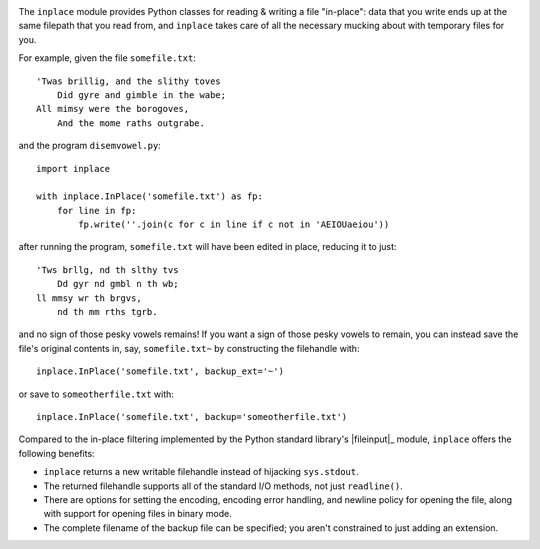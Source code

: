 .. image:: http://www.repostatus.org/badges/latest/wip.svg
    :target: http://www.repostatus.org/#wip
    :alt: Project Status: WIP - Initial development is in progress, but there
          has not yet been a stable, usable release suitable for the public.

..
    .. image:: https://img.shields.io/pypi/pyversions/javaproperties.svg

.. image:: https://img.shields.io/github/license/jwodder/inplace.svg?maxAge=2592000
    :target: https://opensource.org/licenses/MIT
    :alt: MIT License

The ``inplace`` module provides Python classes for reading & writing a file
"in-place": data that you write ends up at the same filepath that you read
from, and ``inplace`` takes care of all the necessary mucking about with
temporary files for you.

For example, given the file ``somefile.txt``::

    'Twas brillig, and the slithy toves
        Did gyre and gimble in the wabe;
    All mimsy were the borogoves,
        And the mome raths outgrabe.

and the program ``disemvowel.py``::

    import inplace

    with inplace.InPlace('somefile.txt') as fp:
        for line in fp:
            fp.write(''.join(c for c in line if c not in 'AEIOUaeiou'))

after running the program, ``somefile.txt`` will have been edited in place,
reducing it to just::

    'Tws brllg, nd th slthy tvs
        Dd gyr nd gmbl n th wb;
    ll mmsy wr th brgvs,
        nd th mm rths tgrb.

and no sign of those pesky vowels remains!  If you want a sign of those pesky
vowels to remain, you can instead save the file's original contents in, say,
``somefile.txt~`` by constructing the filehandle with::

    inplace.InPlace('somefile.txt', backup_ext='~')

or save to ``someotherfile.txt`` with::

    inplace.InPlace('somefile.txt', backup='someotherfile.txt')

Compared to the in-place filtering implemented by the Python standard library's
|fileinput|_ module, ``inplace`` offers the following benefits:

- ``inplace`` returns a new writable filehandle instead of hijacking
  ``sys.stdout``.
- The returned filehandle supports all of the standard I/O methods, not just
  ``readline()``.
- There are options for setting the encoding, encoding error handling, and
  newline policy for opening the file, along with support for opening files in
  binary mode.
- The complete filename of the backup file can be specified; you aren't
  constrained to just adding an extension.


.. |fileinput| replace:: ``fileinput``
.. _getpreferredencoding: https://docs.python.org/3/library/fileinput.html
